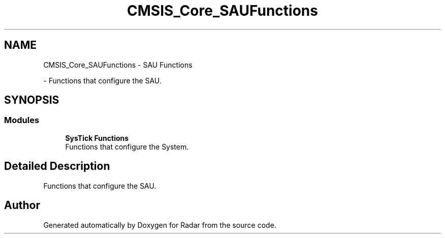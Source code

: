 .TH "CMSIS_Core_SAUFunctions" 3 "Version 1.0.0" "Radar" \" -*- nroff -*-
.ad l
.nh
.SH NAME
CMSIS_Core_SAUFunctions \- SAU Functions
.PP
 \- Functions that configure the SAU\&.  

.SH SYNOPSIS
.br
.PP
.SS "Modules"

.in +1c
.ti -1c
.RI "\fBSysTick Functions\fP"
.br
.RI "Functions that configure the System\&. "
.in -1c
.SH "Detailed Description"
.PP 
Functions that configure the SAU\&. 


.SH "Author"
.PP 
Generated automatically by Doxygen for Radar from the source code\&.
